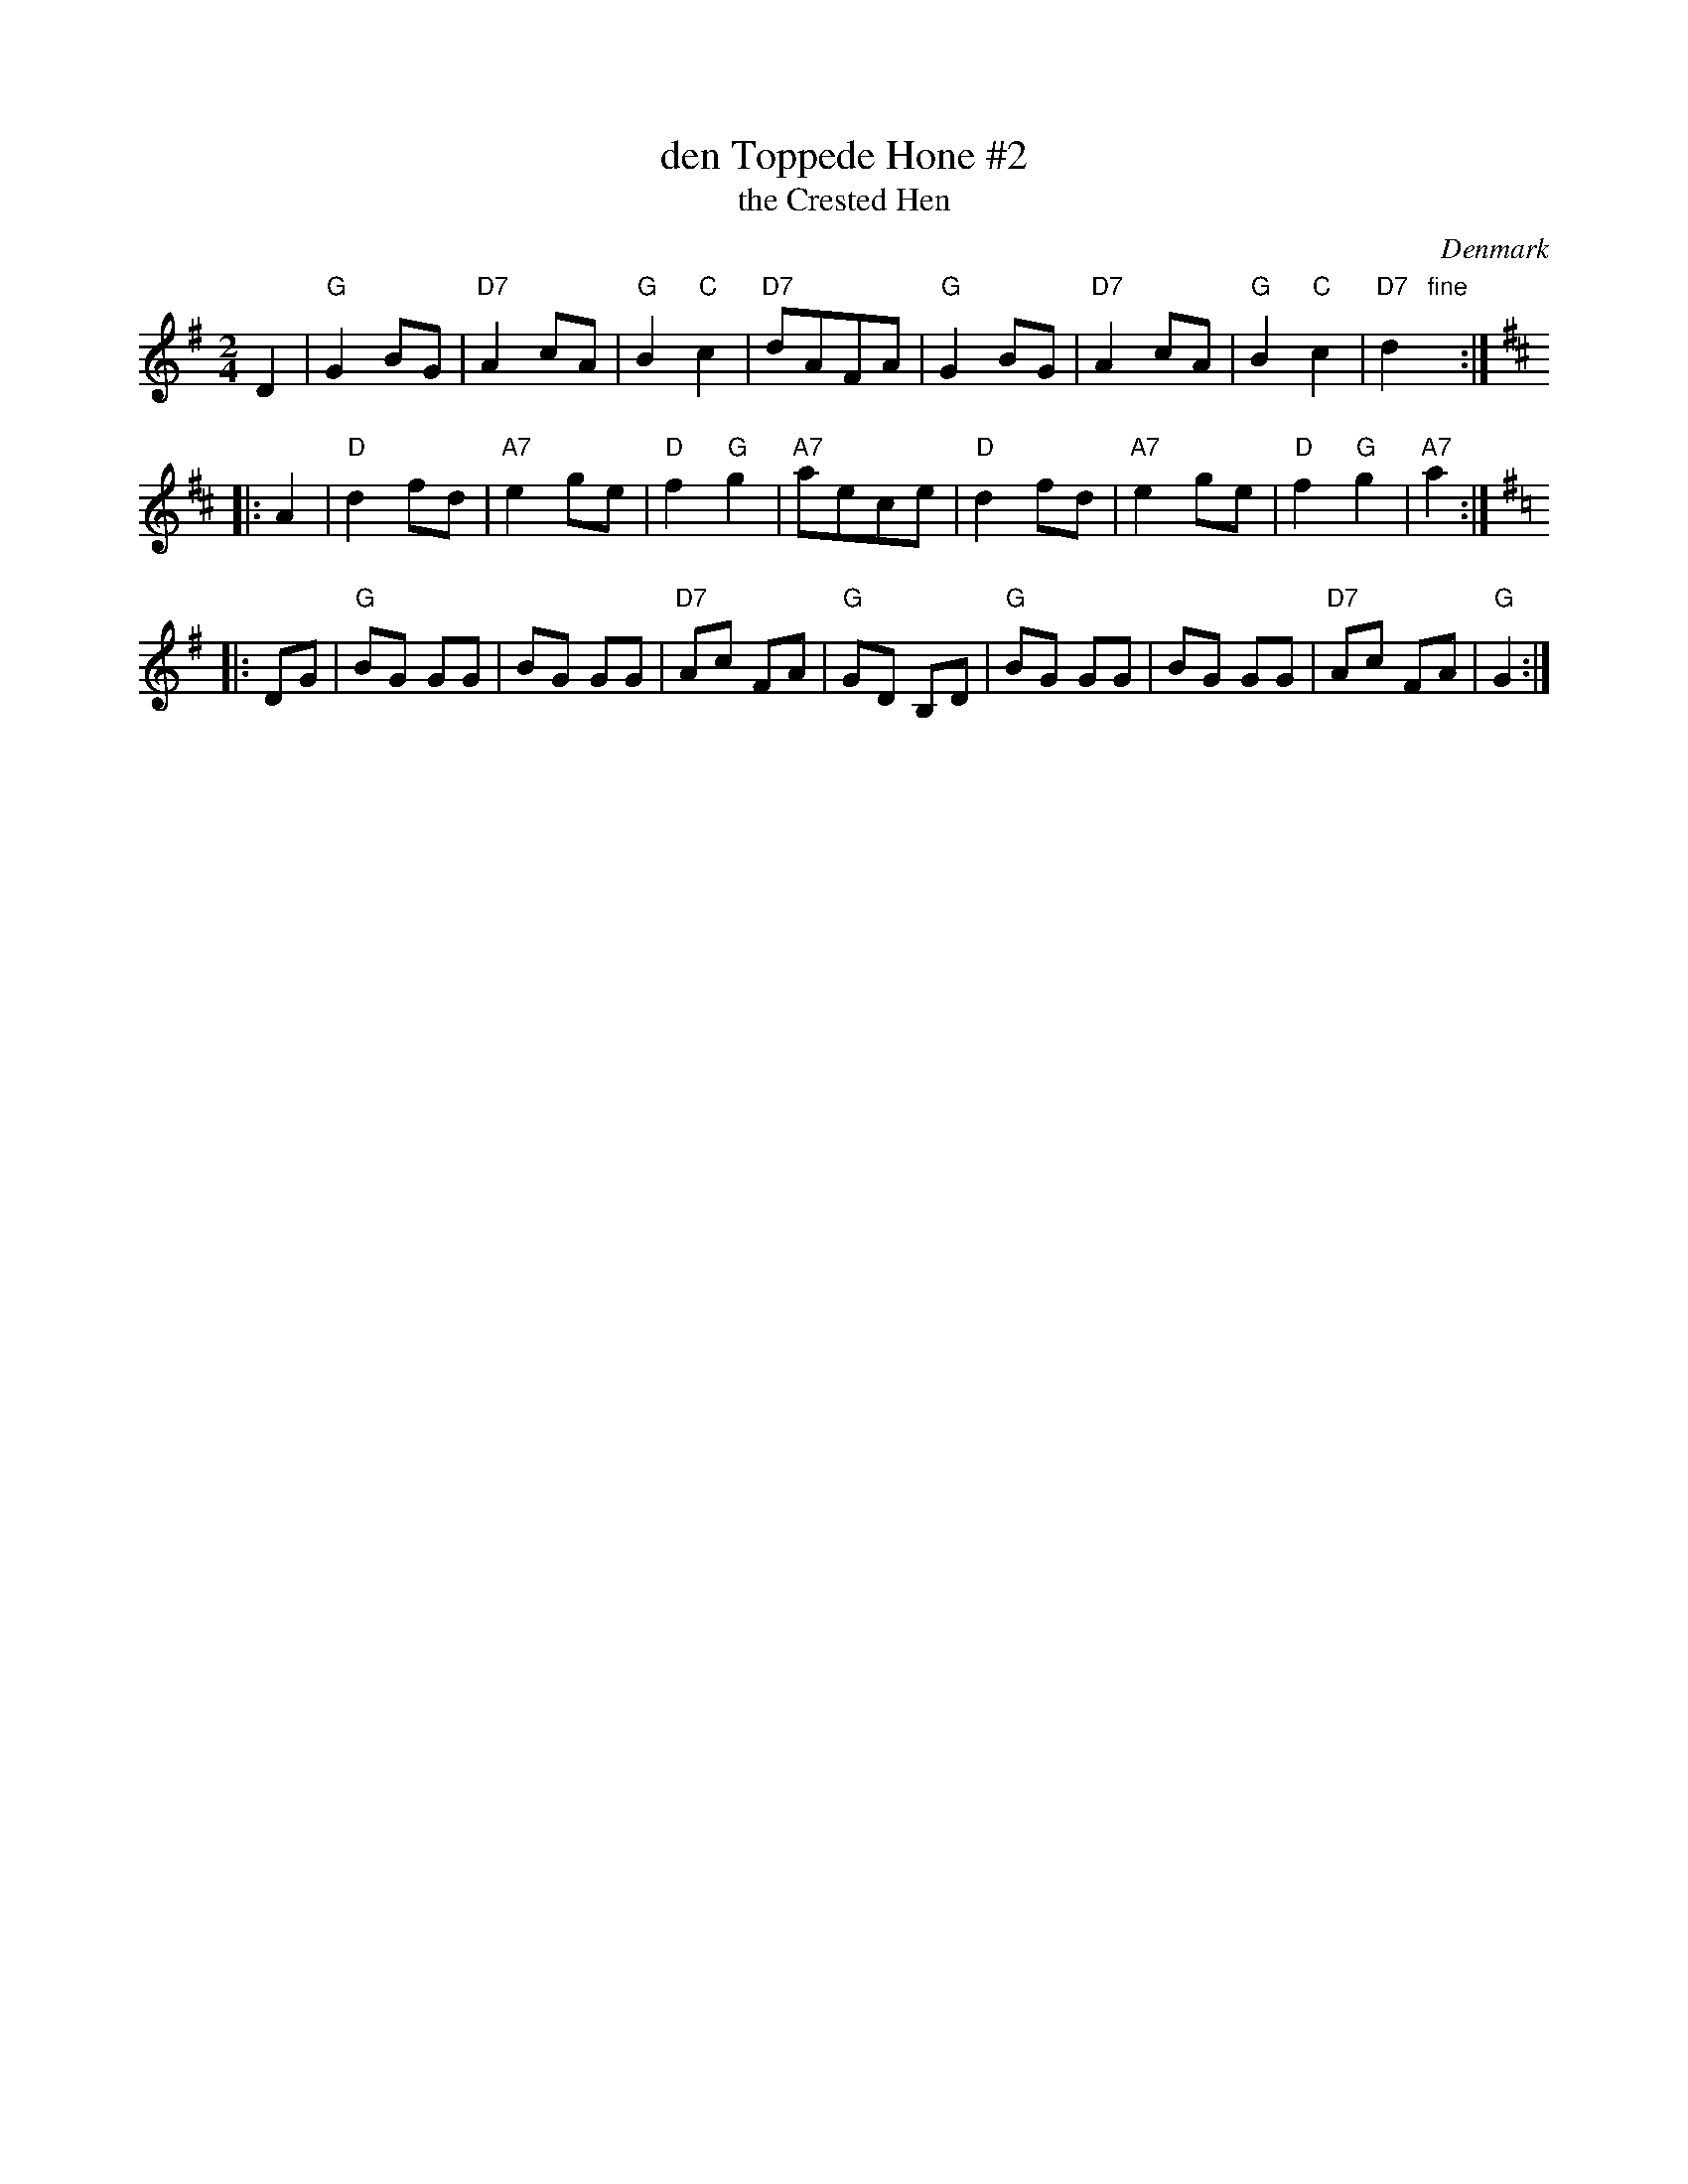 X: 1
T: den Toppede H\one #2
T: the Crested Hen
O: Denmark
M: 2/4
L: 1/8
B: Danske Folkedansemelodier v.1 #190
Z: 2009 John Chambers <jc@trillian.mit.edu>
K: G
D2 \
| "G"G2 BG | "D7"A2 cA | "G"B2 "C"c2 | "D7"dAFA \
| "G"G2 BG | "D7"A2 cA | "G"B2 "C"c2 | "D7"d2 "fine"y/:|
K: D
|: A2 \
| "D"d2 fd | "A7"e2 ge | "D"f2 "G"g2 | "A7"aece \
| "D"d2 fd | "A7"e2 ge | "D"f2 "G"g2 | "A7"a2 :|
K: G
|: DG \
| "G"BG GG | BG GG | "D7"Ac FA | "G"GD B,D \
| "G"BG GG | BG GG | "D7"Ac FA | "G"G2 :|
